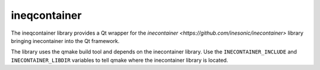 =============
ineqcontainer
=============
The ineqcontainer library provides a Qt wrapper for the
`inecontainer <https://github.com/inesonic/inecontainer>` library bringing
inecontainer into the Qt framework.

The library uses the qmake build tool and depends on the inecontainer
library.  Use the ``INECONTAINER_INCLUDE`` and ``INECONTAINER_LIBDIR``
variables to tell qmake where the inecontainer library is located.
